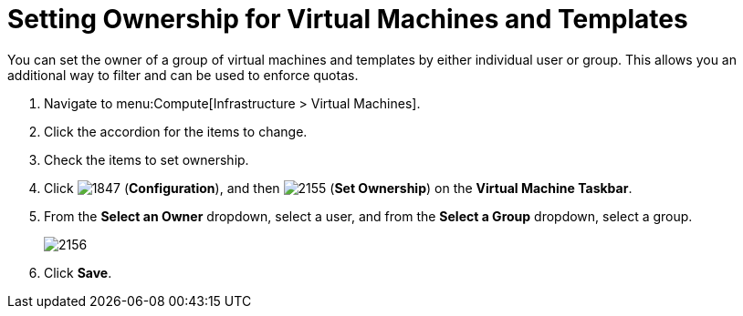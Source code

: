 [[_to_set_ownership]]
= Setting Ownership for Virtual Machines and Templates

You can set the owner of a group of virtual machines and templates by either individual user or group.
This allows you an additional way to filter and can be used to enforce quotas.

. Navigate to menu:Compute[Infrastructure > Virtual Machines].
. Click the accordion for the items to change.
. Check the items to set ownership.
. Click  image:1847.png[] (*Configuration*), and then  image:2155.png[] (*Set Ownership*) on the *Virtual Machine Taskbar*.
. From the *Select an Owner* dropdown, select a user, and from the *Select a Group* dropdown, select a group.
+

image:2156.png[]

. Click *Save*.





